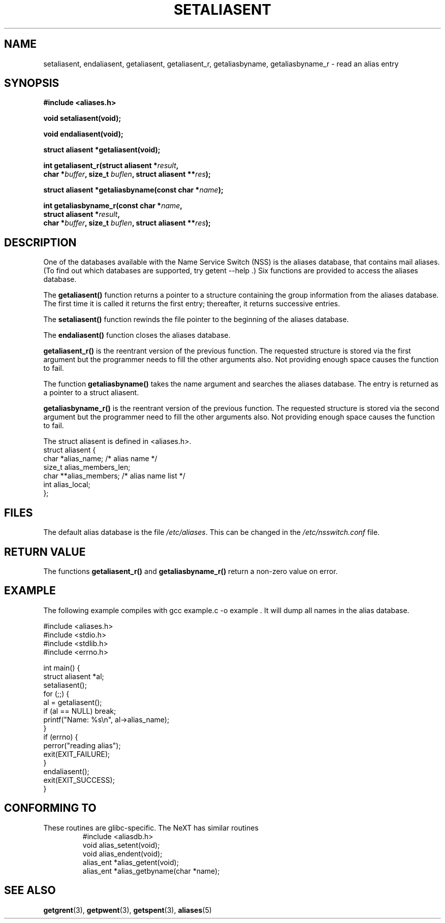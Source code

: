 .\" Copyright 2003 Walter Harms (walter.harms@informatik.uni-oldenburg.de)
.\" Distributed under GPL
.\"
.\" Polished a bit, added a little, aeb
.\"
.TH SETALIASENT 3 2003-09-09 "GNU" "access mail aliases database"
.SH NAME
setaliasent, endaliasent, getaliasent, getaliasent_r,
getaliasbyname, getaliasbyname_r \- read an alias entry
.SH SYNOPSIS
.B #include <aliases.h>
.sp
.BI "void setaliasent(void);"
.sp 
.BI "void endaliasent(void);"
.sp
.BI "struct aliasent *getaliasent(void);"
.sp
.BI "int getaliasent_r(struct aliasent *" result ","
.br
.BI "    char *" buffer ", size_t " buflen ", struct aliasent **" res );
.sp
.BI "struct aliasent *getaliasbyname(const char *" name );
.sp
.BI "int getaliasbyname_r(const char *" name ,
.br
.BI "    struct aliasent *" result ,
.br
.BI "    char *" buffer ", size_t " buflen ", struct aliasent **" res );
.sp
.SH DESCRIPTION
One of the databases available with the Name Service Switch (NSS)
is the aliases database, that contains mail aliases. (To find out
which databases are supported, try  getent \-\-help .)
Six functions are provided to access the aliases database.
.PP
The 
.B getaliasent()
function returns a pointer to a structure containing
the group information from the aliases database.
The first time it is called it returns the first entry; 
thereafter, it returns successive entries.
.PP
The 
.B setaliasent() 
function rewinds the file pointer to the beginning of the
aliases database.
.PP
The 
.B endaliasent() 
function closes the aliases database.
.PP
.B getaliasent_r()
is the reentrant version of the previous function. The requested structure
is stored via the first argument but the programmer needs to fill the other
arguments also. Not providing enough space causes the function to fail.
.PP
The function
.B getaliasbyname()
takes the name argument and searches the aliases database. The entry is
returned as a pointer to a struct aliasent. 
.PP
.B getaliasbyname_r()
is the reentrant version of the previous function. The requested structure
is stored via the second argument but the programmer need to fill the other
arguments also. Not providing enough space causes the function to fail.
.PP
The struct aliasent is defined in <aliases.h>.
.nf
struct aliasent {
    char *alias_name;              /* alias name */
    size_t alias_members_len;           
    char **alias_members;          /* alias name list */
    int alias_local;
};
.fi
.SH FILES
The default alias database is the file
.IR /etc/aliases .
This can be changed in the
.I /etc/nsswitch.conf
file.
.SH "RETURN VALUE"
The functions
.B getaliasent_r()
and
.B getaliasbyname_r()
return a non-zero value on error.
.SH EXAMPLE
The following example compiles with gcc example.c -o example .
It will dump all names in the alias database.
.sp
.nf
#include <aliases.h>
#include <stdio.h>
#include <stdlib.h>
#include <errno.h>

int main() {
  struct aliasent *al;
  setaliasent();
  for (;;) {
    al = getaliasent();
    if (al == NULL) break;
    printf("Name: %s\\n", al->alias_name);
  }
  if (errno) {
      perror("reading alias");
      exit(EXIT_FAILURE);
  }
  endaliasent();
  exit(EXIT_SUCCESS);
}
.fi
.SH "CONFORMING TO"
These routines are glibc-specific.
The NeXT has similar routines
.RS
.nf
#include <aliasdb.h>
void alias_setent(void);
void alias_endent(void);
alias_ent *alias_getent(void);
alias_ent *alias_getbyname(char *name);
.fi
.RE
.SH "SEE ALSO"
.BR getgrent (3),
.BR getpwent (3),
.BR getspent (3),
.BR aliases (5)
.\"
.\" /etc/sendmail/aliases
.\" Yellow Pages
.\" newaliases, postalias
